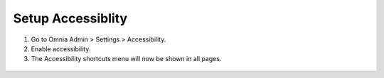 Setup Accessiblity
=========================================

1. Go to Omnia Admin > Settings > Accessibility.
2. Enable accessibility.
3. The Accessibility shortcuts menu will now be shown in all pages.
  .. image:: accessibility-shortcuts.png